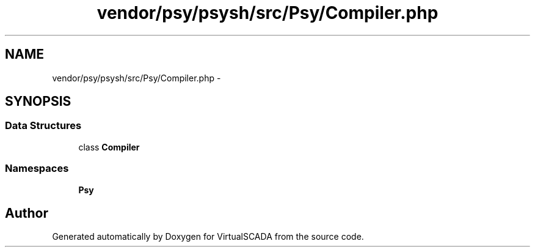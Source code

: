 .TH "vendor/psy/psysh/src/Psy/Compiler.php" 3 "Tue Apr 14 2015" "Version 1.0" "VirtualSCADA" \" -*- nroff -*-
.ad l
.nh
.SH NAME
vendor/psy/psysh/src/Psy/Compiler.php \- 
.SH SYNOPSIS
.br
.PP
.SS "Data Structures"

.in +1c
.ti -1c
.RI "class \fBCompiler\fP"
.br
.in -1c
.SS "Namespaces"

.in +1c
.ti -1c
.RI " \fBPsy\fP"
.br
.in -1c
.SH "Author"
.PP 
Generated automatically by Doxygen for VirtualSCADA from the source code\&.
